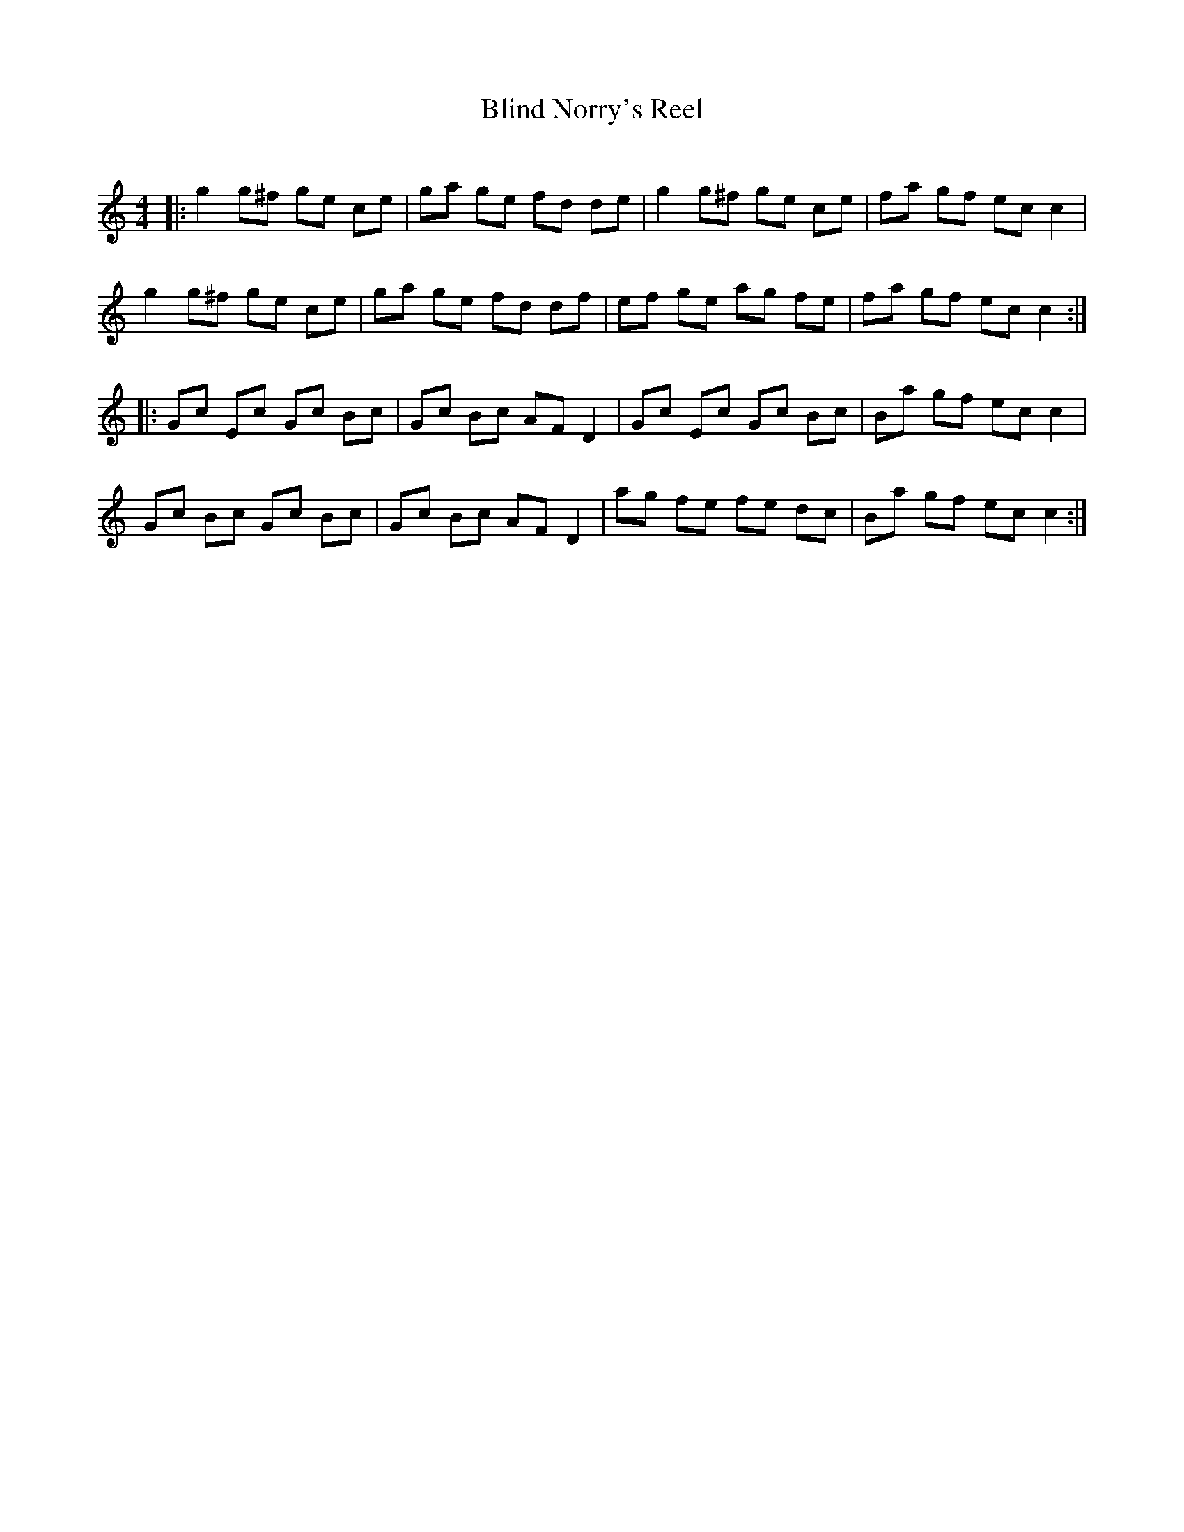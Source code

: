 X:1
T: Blind Norry's Reel
C:
R:Reel
I:speed 232
K:C
M:4/4
L:1/8
|:g2g^f ge ce|ga ge fd de|g2g^f ge ce|fa gf ecc2|
g2g^f ge ce|ga ge fd df|ef ge ag fe|fa gf ecc2:|
|:Gc Ec Gc Bc|Gc Bc AFD2|Gc Ec Gc Bc|Ba gf ecc2|
Gc Bc Gc Bc|Gc Bc AFD2|ag fe fe dc|Ba gf ecc2:|
